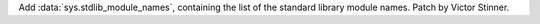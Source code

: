 Add :data:`sys.stdlib_module_names`, containing the list of the standard library
module names. Patch by Victor Stinner.
